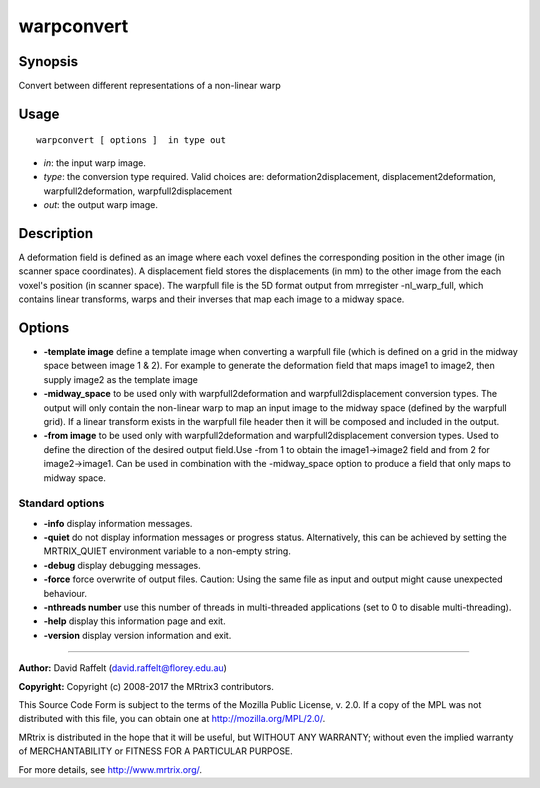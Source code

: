 .. _warpconvert:

warpconvert
===================

Synopsis
--------

Convert between different representations of a non-linear warp

Usage
--------

::

    warpconvert [ options ]  in type out

-  *in*: the input warp image.
-  *type*: the conversion type required. Valid choices are: deformation2displacement, displacement2deformation, warpfull2deformation, warpfull2displacement
-  *out*: the output warp image.

Description
-----------

A deformation field is defined as an image where each voxel defines the corresponding position in the other image (in scanner space coordinates). A displacement field stores the displacements (in mm) to the other image from the each voxel's position (in scanner space). The warpfull file is the 5D format output from mrregister -nl_warp_full, which contains linear transforms, warps and their inverses that map each image to a midway space.

Options
-------

-  **-template image** define a template image when converting a warpfull file (which is defined on a grid in the midway space between image 1 & 2). For example to generate the deformation field that maps image1 to image2, then supply image2 as the template image

-  **-midway_space** to be used only with warpfull2deformation and warpfull2displacement conversion types. The output will only contain the non-linear warp to map an input image to the midway space (defined by the warpfull grid). If a linear transform exists in the warpfull file header then it will be composed and included in the output.

-  **-from image** to be used only with warpfull2deformation and warpfull2displacement conversion types. Used to define the direction of the desired output field.Use -from 1 to obtain the image1->image2 field and from 2 for image2->image1. Can be used in combination with the -midway_space option to produce a field that only maps to midway space.

Standard options
^^^^^^^^^^^^^^^^

-  **-info** display information messages.

-  **-quiet** do not display information messages or progress status. Alternatively, this can be achieved by setting the MRTRIX_QUIET environment variable to a non-empty string.

-  **-debug** display debugging messages.

-  **-force** force overwrite of output files. Caution: Using the same file as input and output might cause unexpected behaviour.

-  **-nthreads number** use this number of threads in multi-threaded applications (set to 0 to disable multi-threading).

-  **-help** display this information page and exit.

-  **-version** display version information and exit.

--------------



**Author:** David Raffelt (david.raffelt@florey.edu.au)

**Copyright:** Copyright (c) 2008-2017 the MRtrix3 contributors.

This Source Code Form is subject to the terms of the Mozilla Public
License, v. 2.0. If a copy of the MPL was not distributed with this
file, you can obtain one at http://mozilla.org/MPL/2.0/.

MRtrix is distributed in the hope that it will be useful,
but WITHOUT ANY WARRANTY; without even the implied warranty
of MERCHANTABILITY or FITNESS FOR A PARTICULAR PURPOSE.

For more details, see http://www.mrtrix.org/.


